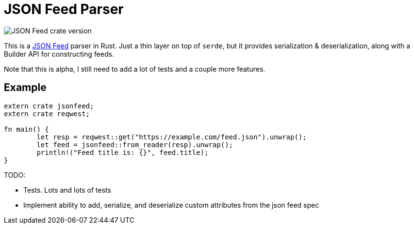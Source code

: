= JSON Feed Parser

image::https://img.shields.io/crates/v/jsonfeed.svg[JSON Feed crate version]

This is a http://jsonfeed.org[JSON Feed] parser in Rust. Just a thin layer on top of `serde`, but it
provides serialization & deserialization, along with a Builder API for constructing feeds.

Note that this is alpha, I still need to add a lot of tests and a couple more features.

== Example

----
extern crate jsonfeed;
extern crate reqwest;

fn main() {
	let resp = reqwest::get("https://example.com/feed.json").unwrap();
	let feed = jsonfeed::from_reader(resp).unwrap();
	println!("Feed title is: {}", feed.title);
}
----

TODO:

* Tests. Lots and lots of tests
* Implement ability to add, serialize, and deserialize custom attributes from the json feed spec
